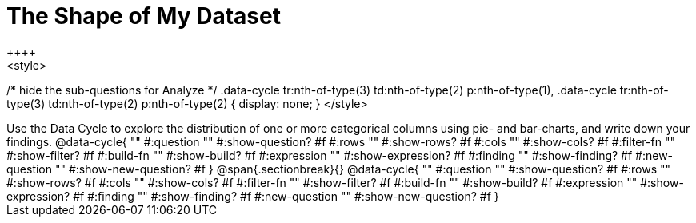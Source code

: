 = The Shape of My Dataset
++++
<style>
/* hide the sub-questions for Analyze */
.data-cycle tr:nth-of-type(3) td:nth-of-type(2) p:nth-of-type(1),
.data-cycle tr:nth-of-type(3) td:nth-of-type(2) p:nth-of-type(2) { display: none; }
</style>
++++

Use the Data Cycle to explore the distribution of one or more categorical columns using pie- and bar-charts, and write down your findings.

@data-cycle{ ""
  #:question ""
  #:show-question? #f
  #:rows ""
  #:show-rows? #f
  #:cols ""
  #:show-cols? #f
  #:filter-fn ""
  #:show-filter? #f
  #:build-fn ""
  #:show-build? #f
  #:expression ""
  #:show-expression? #f
  #:finding ""
  #:show-finding? #f
  #:new-question ""
  #:show-new-question? #f
}

@span{.sectionbreak}{}

@data-cycle{ ""
  #:question ""
  #:show-question? #f
  #:rows ""
  #:show-rows? #f
  #:cols ""
  #:show-cols? #f
  #:filter-fn ""
  #:show-filter? #f
  #:build-fn ""
  #:show-build? #f
  #:expression ""
  #:show-expression? #f
  #:finding ""
  #:show-finding? #f
  #:new-question ""
  #:show-new-question? #f
}
